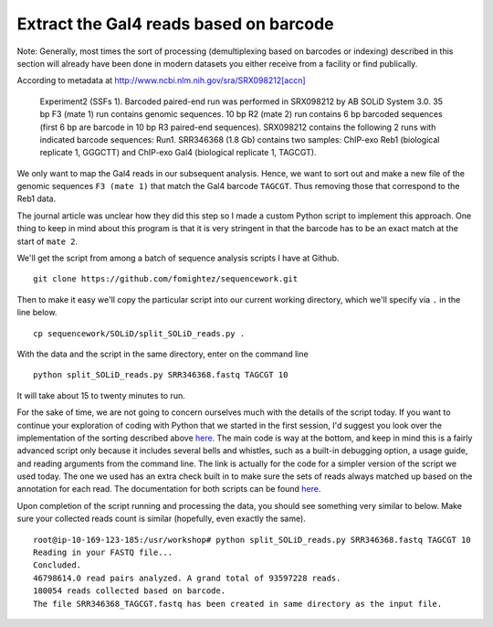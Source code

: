 .. contents::
   :depth: 3.0
..

Extract the Gal4 reads based on barcode
~~~~~~~~~~~~~~~~~~~~~~~~~~~~~~~~~~~~~~~

Note: Generally, most times the sort of processing (demultiplexing based
on barcodes or indexing) described in this section will already have
been done in modern datasets you either receive from a facility or find
publically.

According to metadata at `http://www.ncbi.nlm.nih.gov/sra/SRX098212[accn]
<http://www.ncbi.nlm.nih.gov/sra/SRX098212[accn]>`__

    Experiment2 (SSFs 1). Barcoded paired-end run was performed in
    SRX098212 by AB SOLiD System 3.0. 35 bp F3 (mate 1) run contains
    genomic sequences. 10 bp R2 (mate 2) run contains 6 bp barcoded
    sequences (first 6 bp are barcode in 10 bp R3 paired-end sequences).
    SRX098212 contains the following 2 runs with indicated barcode
    sequences: Run1. SRR346368 (1.8 Gb) contains two samples: ChIP-exo
    Reb1 (biological replicate 1, GGGCTT) and ChIP-exo Gal4 (biological
    replicate 1, TAGCGT).

We only want to map the Gal4 reads in our subsequent analysis. Hence, we
want to sort out and make a new file of the genomic sequences
``F3 (mate 1)`` that match the Gal4 barcode ``TAGCGT``. Thus removing
those that correspond to the Reb1 data.

The journal article was unclear how they did this step so I made a
custom Python script to implement this approach. One thing to keep in
mind about this program is that it is very stringent in that the barcode
has to be an exact match at the start of ``mate 2``.

We'll get the script from among a batch of sequence analysis scripts I
have at Github.

::

    git clone https://github.com/fomightez/sequencework.git

Then to make it easy we'll copy the particular script into our current
working directory, which we'll specify via ``.`` in the line below.

::

    cp sequencework/SOLiD/split_SOLiD_reads.py .

With the data and the script in the same directory, enter on the command
line

::

    python split_SOLiD_reads.py SRR346368.fastq TAGCGT 10

It will take about 15 to twenty minutes to run.

For the sake of time, we are not going to concern ourselves much with
the details of the script today. If you want to continue your
exploration of coding with Python that we started in the first session,
I'd suggest you look over the implementation of the sorting described
above
`here <https://github.com/fomightez/sequencework/blob/master/SOLiD/split_SOLiD_reads_basic.py>`__.
The main code is way at the bottom, and keep in mind this is a fairly
advanced script only because it includes several bells and whistles,
such as a built-in debugging option, a usage guide, and reading
arguments from the command line. The link is actually for the code for a
simpler version of the script we used today. The one we used has an
extra check built in to make sure the sets of reads always matched up
based on the annotation for each read. The documentation for both
scripts can be found
`here <https://github.com/fomightez/sequencework/tree/master/SOLiD>`__.

Upon completion of the script running and processing the data, you
should see something very similar to below. Make sure your collected
reads count is similar (hopefully, even exactly the same).

::

    root@ip-10-169-123-185:/usr/workshop# python split_SOLiD_reads.py SRR346368.fastq TAGCGT 10
    Reading in your FASTQ file...
    Concluded.
    46798614.0 read pairs analyzed. A grand total of 93597228 reads.
    180054 reads collected based on barcode.
    The file SRR346368_TAGCGT.fastq has been created in same directory as the input file.
